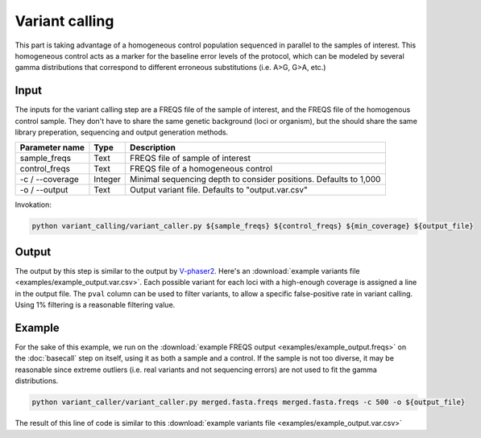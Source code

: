 Variant calling
===============
This part is taking advantage of a homogeneous control population sequenced in parallel to the samples of interest. 
This homogeneous control acts as a marker for the baseline error levels of the protocol, 
which can be modeled by several gamma distributions that correspond to different erroneous substitutions (i.e. A>G, G>A, etc.)

Input
^^^^^

The inputs for the variant calling step are a FREQS file of the sample of interest, and the FREQS file of the homogenous control sample. 
They don't have to share the same genetic background (loci or organism), but the should share the same library preperation, 
sequencing and output generation methods.

===================== ============== ================================ 
Parameter name        Type           Description
===================== ============== ================================
sample_freqs          Text           FREQS file of sample of interest
--------------------- -------------- --------------------------------
control_freqs         Text           FREQS file of a homogeneous control
--------------------- -------------- --------------------------------
-c / --coverage       Integer        Minimal sequencing depth to consider positions. Defaults to 1,000
--------------------- -------------- --------------------------------
-o / --output         Text           Output variant file. Defaults to "output.var.csv"
===================== ============== ================================

Invokation:

.. code-block:: bash

  python variant_calling/variant_caller.py ${sample_freqs} ${control_freqs} ${min_coverage} ${output_file}

Output
^^^^^^

The output by this step is similar to the output by `V-phaser2 <https://www.broadinstitute.org/viral-genomics/v-phaser-2>`_. 
Here's an :download:`example variants file <examples/example_output.var.csv>`.
Each possible variant for each loci with a high-enough coverage is assigned a line in the output file. 
The ``pval`` column can be used to filter variants, to allow a specific false-positive rate in variant calling. 
Using 1% filtering is a reasonable filtering value. 

Example
^^^^^^^
For the sake of this example, we run on the :download:`example FREQS output <examples/example_output.freqs>`
on the :doc:`basecall` step on itself, using it as both a sample and a control. 
If the sample is not too diverse, it may be reasonable since extreme outliers (i.e. real variants 
and not sequencing errors) are not used to fit the gamma distributions.

.. code-block:: bash

  python variant_caller/variant_caller.py merged.fasta.freqs merged.fasta.freqs -c 500 -o ${output_file}

The result of this line of code is similar to this :download:`example variants file <examples/example_output.var.csv>`
